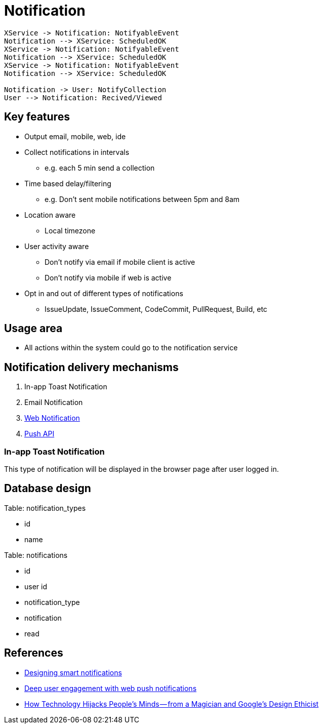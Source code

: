 = Notification

[plantuml,notification-protocol]
....
XService -> Notification: NotifyableEvent
Notification --> XService: ScheduledOK
XService -> Notification: NotifyableEvent
Notification --> XService: ScheduledOK
XService -> Notification: NotifyableEvent
Notification --> XService: ScheduledOK

Notification -> User: NotifyCollection
User --> Notification: Recived/Viewed
....

== Key features

* Output email, mobile, web, ide
* Collect notifications in intervals
** e.g. each 5 min send a collection
* Time based delay/filtering
** e.g. Don't sent mobile notifications between 5pm and 8am
* Location aware
** Local timezone
* User activity aware
** Don't notify via email if mobile client is active
** Don't notify via mobile if web is active
* Opt in and out of different types of notifications
** IssueUpdate, IssueComment, CodeCommit, PullRequest, Build, etc

== Usage area

* All actions within the system could go to the notification service

== Notification delivery mechanisms

1. In-app Toast Notification
2. Email Notification
3. https://www.w3.org/TR/notifications/[Web Notification]
4. https://www.w3.org/TR/push-api/[Push API]

=== In-app Toast Notification

This type of notification will be displayed in the browser page after
user logged in.

== Database design


Table: notification_types

* id
* name

Table: notifications

* id
* user id
* notification_type
* notification
* read


== References

* https://medium.com/@intercom/designing-smart-notifications-36336b9c58fb#.ehe3vdiq6[Designing smart notifications
]
* https://www.youtube.com/watch?v=_dXBibRO0SM&list=PLOU2XLYxmsILe6_eGvDN3GyiodoV3qNSC&index=118[Deep user engagement with web push notifications]
* https://medium.com/@tristanharris/how-technology-hijacks-peoples-minds-from-a-magician-and-google-s-design-ethicist-56d62ef5edf3#.e8pd7ycu7[How Technology Hijacks People’s Minds — from a Magician and Google’s Design Ethicist]
